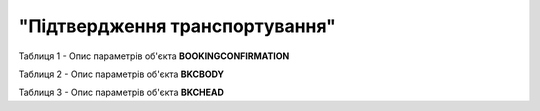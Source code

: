 ##########################################################################################################################
**"Підтвердження транспортування"**
##########################################################################################################################

Таблиця 1 - Опис параметрів об'єкта **BOOKINGCONFIRMATION**

.. csv-table:: 
  :file: for_csv/BOOKINGCONFIRMATION.csv
  :widths:  1, 5, 12, 41
  :header-rows: 1
  :stub-columns: 0

Таблиця 2 - Опис параметрів об'єкта **BKCBODY**

.. csv-table:: 
  :file: for_csv/BKCBODY.csv
  :widths:  1, 5, 12, 41
  :header-rows: 1
  :stub-columns: 0

Таблиця 3 - Опис параметрів об'єкта **BKCHEAD**

.. csv-table:: 
  :file: for_csv/BKCHEAD.csv
  :widths:  1, 12, 41
  :header-rows: 1
  :stub-columns: 0
